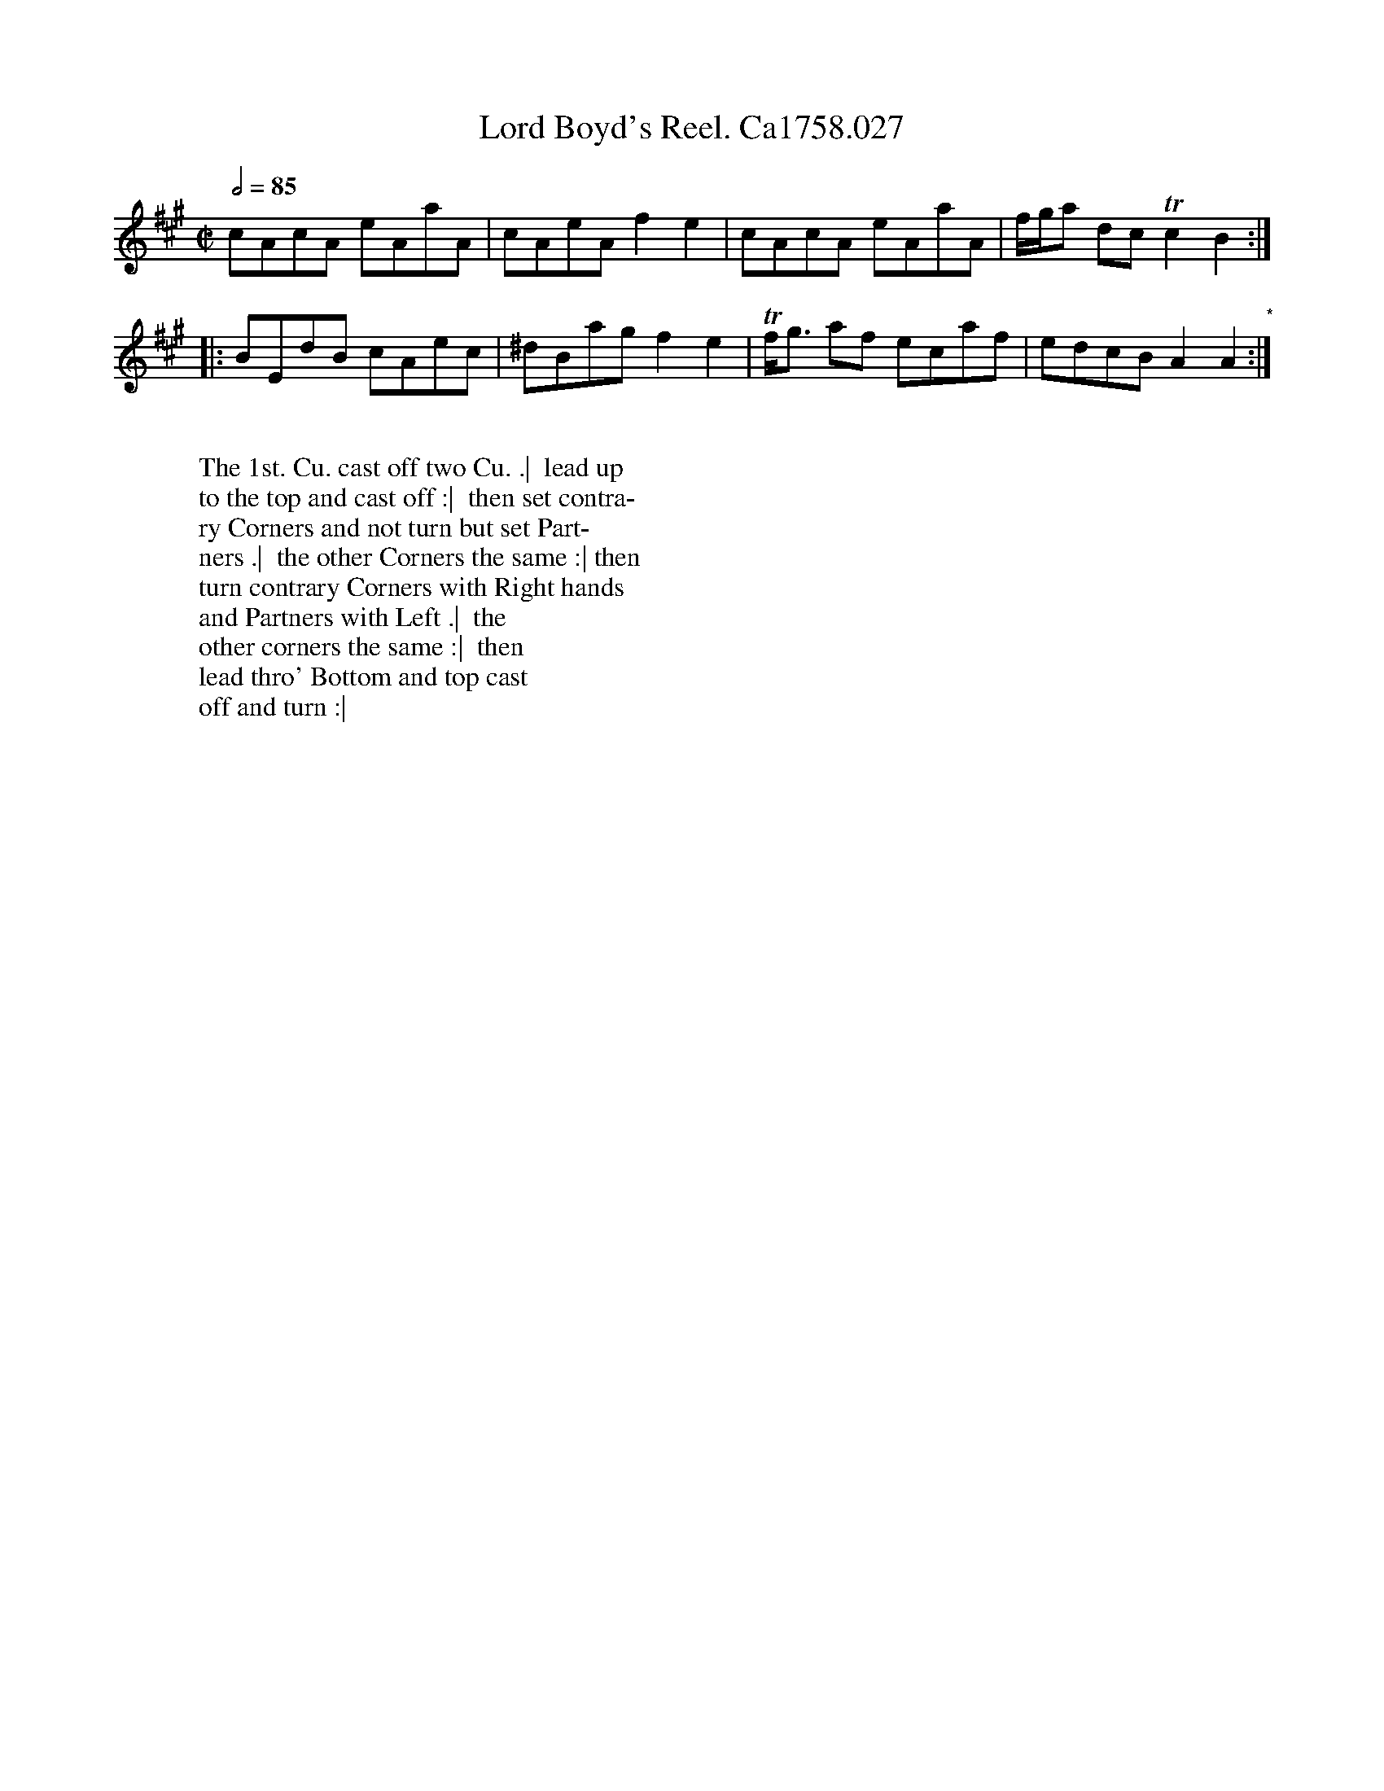 X:3
T:Lord Boyd's Reel. Ca1758.027
R:Reel
M:C|
L:1/8
Q:1/2=85
B:Cahusac,T. 24 Country Dances for the Year 1758
Z:vmp.Mike Hicken 2015 www.village-music-project.org.uk
N:* There is no repeat sign shown here in the original.
K:A
cAcA eAaA|cAeA f2e2|cAcA eAaA| f/g/a dc Tc2 B2 :|
|: BEdB cAec|^dBag f2e2| Tf<g af ecaf|edcB A2A2 "*":|
W:
W: The 1st. Cu. cast off two Cu. .|  lead up
W: to the top and cast off :|  then set contra-
W:ry Corners and not turn but set Part-
W: ners .|  the other Corners the same :| then
W: turn contrary Corners with Right hands
W: and Partners with Left .|  the
W: other corners the same :|  then
W: lead thro' Bottom and top cast
W: off and turn :|
